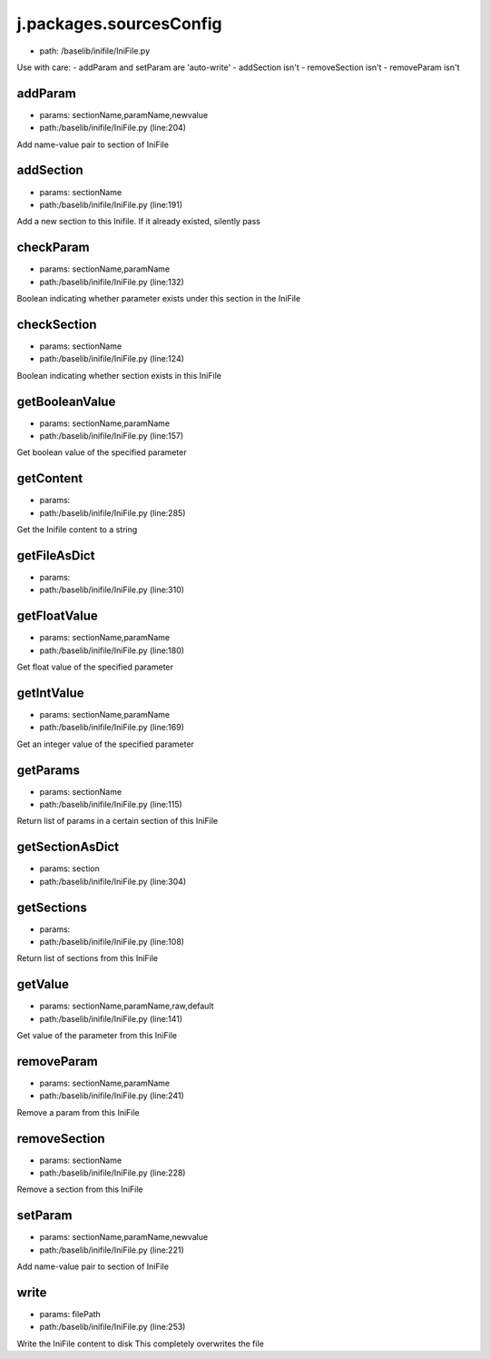 
j.packages.sourcesConfig
========================


* path: /baselib/inifile/IniFile.py


Use with care:
- addParam and setParam are 'auto-write'
- addSection isn't
- removeSection isn't
- removeParam isn't


addParam
--------


* params: sectionName,paramName,newvalue
* path:/baselib/inifile/IniFile.py (line:204)


Add name-value pair to section of IniFile


addSection
----------


* params: sectionName
* path:/baselib/inifile/IniFile.py (line:191)


Add a new section to this Inifile. If it already existed, silently pass


checkParam
----------


* params: sectionName,paramName
* path:/baselib/inifile/IniFile.py (line:132)


Boolean indicating whether parameter exists under this section in the IniFile


checkSection
------------


* params: sectionName
* path:/baselib/inifile/IniFile.py (line:124)


Boolean indicating whether section exists in this IniFile


getBooleanValue
---------------


* params: sectionName,paramName
* path:/baselib/inifile/IniFile.py (line:157)


Get boolean value of the specified parameter


getContent
----------


* params:
* path:/baselib/inifile/IniFile.py (line:285)


Get the Inifile content to a string



getFileAsDict
-------------


* params:
* path:/baselib/inifile/IniFile.py (line:310)


getFloatValue
-------------


* params: sectionName,paramName
* path:/baselib/inifile/IniFile.py (line:180)


Get float value of the specified parameter


getIntValue
-----------


* params: sectionName,paramName
* path:/baselib/inifile/IniFile.py (line:169)


Get an integer value of the specified parameter


getParams
---------


* params: sectionName
* path:/baselib/inifile/IniFile.py (line:115)


Return list of params in a certain section of this IniFile


getSectionAsDict
----------------


* params: section
* path:/baselib/inifile/IniFile.py (line:304)


getSections
-----------


* params:
* path:/baselib/inifile/IniFile.py (line:108)


Return list of sections from this IniFile


getValue
--------


* params: sectionName,paramName,raw,default
* path:/baselib/inifile/IniFile.py (line:141)


Get value of the parameter from this IniFile


removeParam
-----------


* params: sectionName,paramName
* path:/baselib/inifile/IniFile.py (line:241)


Remove a param from this IniFile


removeSection
-------------


* params: sectionName
* path:/baselib/inifile/IniFile.py (line:228)


Remove a section from this IniFile


setParam
--------


* params: sectionName,paramName,newvalue
* path:/baselib/inifile/IniFile.py (line:221)


Add name-value pair to section of IniFile


write
-----


* params: filePath
* path:/baselib/inifile/IniFile.py (line:253)


Write the IniFile content to disk
This completely overwrites the file


